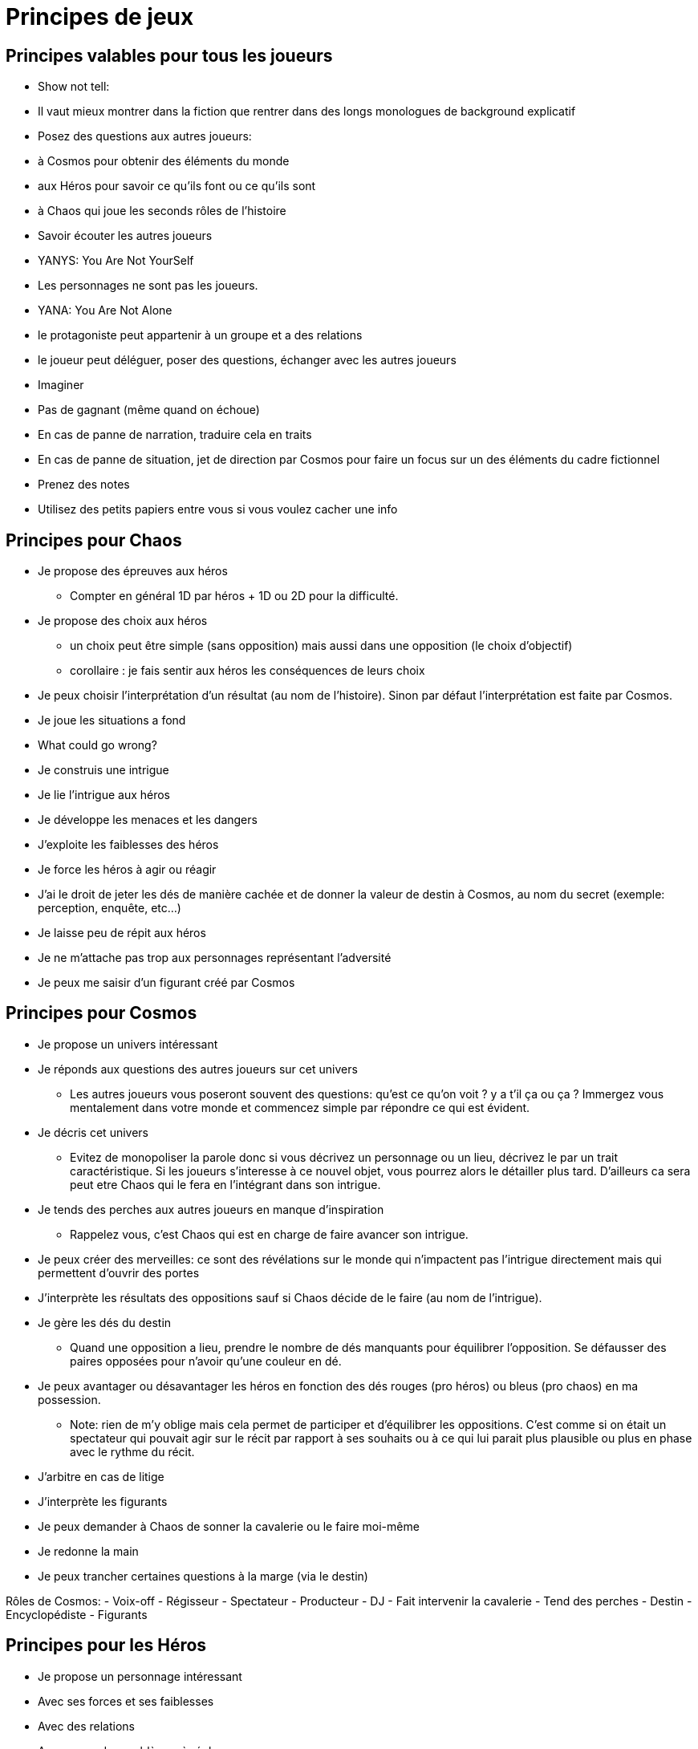= Principes de jeux
:doctype: book

== Principes valables pour tous les joueurs

* Show not tell:
* Il vaut mieux montrer dans la fiction que rentrer dans
des longs monologues de background explicatif
* Posez des questions aux autres joueurs:
* à Cosmos pour obtenir des éléments du monde
* aux Héros pour savoir ce qu’ils font ou ce qu’ils sont
* à Chaos qui joue les seconds rôles de l’histoire
* Savoir écouter les autres joueurs
* YANYS: You Are Not YourSelf
* Les personnages ne sont pas les joueurs.
* YANA: You Are Not Alone
* le protagoniste peut appartenir à un groupe et a des relations
* le joueur peut déléguer, poser des questions, échanger avec les
autres joueurs
* Imaginer
* Pas de gagnant (même quand on échoue)
* En cas de panne de narration, traduire cela en traits
* En cas de panne de situation, jet de direction par Cosmos pour faire
un focus sur un des éléments du cadre fictionnel
* Prenez des notes
* Utilisez des petits papiers entre vous si vous voulez cacher une
info

== Principes pour Chaos

* Je propose des épreuves aux héros
- Compter en général 1D par héros + 1D ou 2D pour la difficulté.
* Je propose des choix aux héros
- un choix peut être simple (sans opposition) mais aussi dans une
opposition (le choix d'objectif)
- corollaire : je fais sentir aux héros les conséquences de leurs choix
* Je peux choisir l'interprétation d'un résultat (au nom de l'histoire).
Sinon par défaut l'interprétation est faite par Cosmos.
* Je joue les situations a fond
* What could go wrong?
* Je construis une intrigue
* Je lie l’intrigue aux héros
* Je développe les menaces et les dangers
* J’exploite les faiblesses des héros
* Je force les héros à agir ou réagir
* J'ai le droit de jeter les dés de manière cachée et de donner la valeur de destin à Cosmos, au nom du secret (exemple: perception, enquête, etc...)
* Je laisse peu de répit aux héros
* Je ne m’attache pas trop aux personnages représentant l’adversité
* Je peux me saisir d’un figurant créé par Cosmos

== Principes pour Cosmos

* Je propose un univers intéressant
* Je réponds aux questions des autres joueurs sur cet univers
- Les autres joueurs vous poseront souvent des questions: qu'est ce qu'on voit ? y a t'il ça ou ça ? Immergez vous mentalement dans votre monde et commencez simple par répondre ce qui est évident.
* Je décris cet univers
- Evitez de monopoliser la parole donc si vous décrivez un personnage ou un lieu, décrivez le par un trait caractéristique. Si les joueurs s'interesse à ce nouvel objet, vous pourrez alors le détailler plus tard. D'ailleurs ca sera peut etre Chaos qui le fera en l'intégrant dans son intrigue.
* Je tends des perches aux autres joueurs en manque d’inspiration
- Rappelez vous, c'est Chaos qui est en charge de faire avancer son intrigue.
* Je peux créer des merveilles: ce sont des révélations sur le monde
qui n’impactent pas l’intrigue directement mais qui permettent
d’ouvrir des portes
* J’interprète les résultats des oppositions sauf si Chaos décide de le faire (au nom de l'intrigue).
* Je gère les dés du destin
- Quand une opposition a lieu, prendre le nombre de dés manquants pour équilibrer l'opposition. Se défausser des paires opposées pour n'avoir qu'une couleur en dé.
* Je peux avantager ou désavantager les héros en fonction des dés rouges (pro héros) ou bleus (pro chaos) en ma possession.
- Note: rien de m'y oblige mais cela permet de participer et d'équilibrer les oppositions. C'est comme si on était un spectateur qui pouvait agir sur le récit par rapport à ses souhaits ou à ce qui lui parait plus plausible ou plus en phase avec le rythme du récit.
* J’arbitre en cas de litige
* J’interprète les figurants
* Je peux demander à Chaos de sonner la cavalerie ou le faire moi-même
* Je redonne la main
* Je peux trancher certaines questions à la marge (via le destin)

Rôles de Cosmos:
- Voix-off
- Régisseur
- Spectateur
- Producteur
- DJ
- Fait intervenir la cavalerie
- Tend des perches
- Destin
- Encyclopédiste
- Figurants

== Principes pour les Héros

* Je propose un personnage intéressant
* Avec ses forces et ses faiblesses
* Avec des relations
* Avec un ou des problèmes à régler
* Avec un ou plusieurs objectifs
* Je réponds aux questions des autres joueurs concernant le héros
* J’incarne ce personnage
* Je pense, agit comme lui
* Je développe sa morale, ses croyances
* J’imagine des phrases ou des expressions types
* Je suis le seul à pouvoir choisir quand mon héros peut mourir

== Litiges

Spécifier le litige

* Désaccords ou préférences ?
* Technique, fictionnel ou relationnel ?

Outil pour trancher:

- l'unanimité: il faut que héros + chaos + cosmos tombent d'accord
- la majorité: il faut qu'on ait 2 rôles sur 3 seulement (héros/chaos,
cosmos/chaos, héros,cosmos ou héros/chaos/cosmos).

Note: s'il y a plusieurs héros, les héros doivent se mettre d'abord d'accord entre eux pour exprimer leur avis. Dans certains cas, le choix se fait uniquement entre les héros impliqués et concernés par le litige.